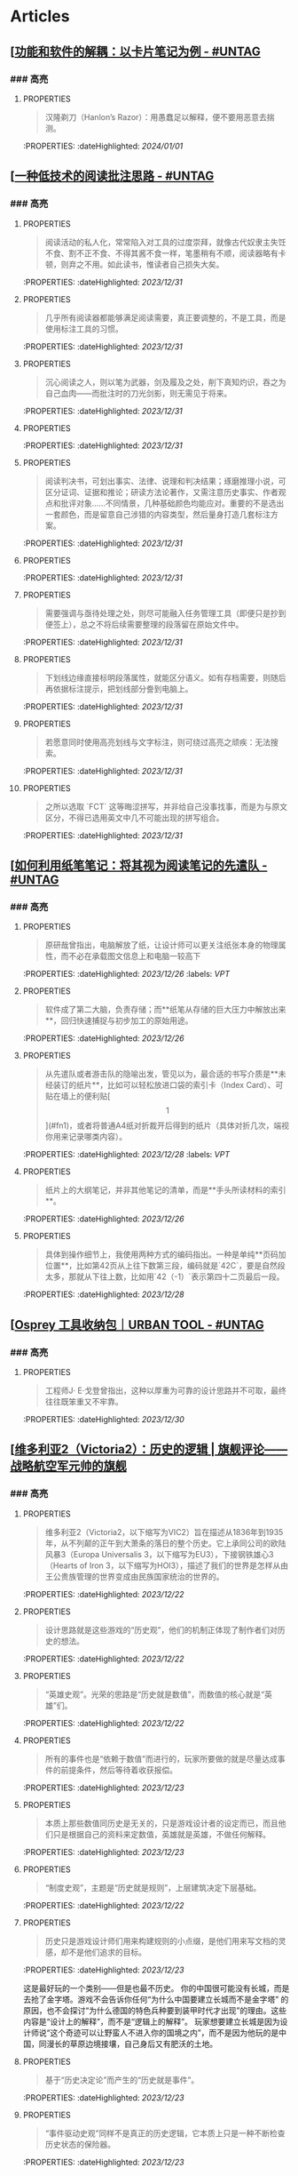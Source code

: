 * Articles
** [[[https://utgd.net/article/20159][功能和软件的解耦：以卡片笔记为例 - #UNTAG]]
:PROPERTIES:
:heading: true
:collapsed: true
:author: Minja
:labels: [[RSS]]:labels: [[PKM]]
:date-published: [[2023/11/01]]
:END:
*** ### 高亮
:PROPERTIES:
:collapsed: true
:END:
**** :PROPERTIES:
:END:
#+BEGIN_QUOTE
汉隆剃刀（Hanlon’s Razor）：用愚蠢足以解释，便不要用恶意去揣测。
#+END_QUOTE
:PROPERTIES:
:dateHighlighted: [[2024/01/01]]
:END:
** [[[https://utgd.net/article/20107][一种低技术的阅读批注思路 - #UNTAG]]
:PROPERTIES:
:heading: true
:collapsed: true
:author: Minja
:labels: [[PKM]]
:date-published: [[2023/12/06]]
:END:
*** ### 高亮
:PROPERTIES:
:collapsed: true
:END:
**** :PROPERTIES:
:END:
#+BEGIN_QUOTE
阅读活动的私人化，常常陷入对工具的过度崇拜，就像古代奴隶主失饪不食、割不正不食、不得其酱不食一样，笔墨稍有不顺，阅读器略有卡顿，则弃之不用。如此读书，惟读者自己损失大矣。
#+END_QUOTE
:PROPERTIES:
:dateHighlighted: [[2023/12/31]]
:END:
**** :PROPERTIES:
:END:
#+BEGIN_QUOTE
几乎所有阅读器都能够满足阅读需要，真正要调整的，不是工具，而是使用标注工具的习惯。
#+END_QUOTE
:PROPERTIES:
:dateHighlighted: [[2023/12/31]]
:END:
**** :PROPERTIES:
:END:
#+BEGIN_QUOTE
沉心阅读之人，则以笔为武器，剑及履及之处，削下真知灼识，吞之为自己血肉——而批注时的刀光剑影，则无需见于将来。
#+END_QUOTE
:PROPERTIES:
:dateHighlighted: [[2023/12/31]]
:END:
**** :PROPERTIES:
:END:
#+BEGIN_QUOTE
* 红色，主语，关键词；
* 蓝色，谓语，理论；
* 黄色，宾语，案例；
* 紫色，强调
#+END_QUOTE
:PROPERTIES:
:dateHighlighted: [[2023/12/31]]
:END:
**** :PROPERTIES:
:END:
#+BEGIN_QUOTE
阅读判决书，可划出事实、法律、说理和判决结果；琢磨推理小说，可区分证词、证据和推论；研读方法论著作，又需注意历史事实、作者观点和批评对象……不同情景，几种基础颜色均能应对。重要的不是选出一套颜色，而是留意自己涉猎的内容类型，然后量身打造几套标注方案。
#+END_QUOTE
:PROPERTIES:
:dateHighlighted: [[2023/12/31]]
:END:
**** :PROPERTIES:
:END:
#+BEGIN_QUOTE
* 高亮线：主语，关键词；
* 下划线：谓语，理论；
* 波浪线：宾语，案例。
#+END_QUOTE
:PROPERTIES:
:dateHighlighted: [[2023/12/31]]
:END:
**** :PROPERTIES:
:END:
#+BEGIN_QUOTE
需要强调与亟待处理之处，则尽可能融入任务管理工具（即便只是抄到便签上），总之不将后续需要整理的段落留在原始文件中。
#+END_QUOTE
:PROPERTIES:
:dateHighlighted: [[2023/12/31]]
:END:
**** :PROPERTIES:
:END:
#+BEGIN_QUOTE
下划线边缘直接标明段落属性，就能区分语义。如有存档需要，则随后再依据标注提示，把划线部分誊到电脑上。
#+END_QUOTE
:PROPERTIES:
:dateHighlighted: [[2023/12/31]]
:END:
**** :PROPERTIES:
:END:
#+BEGIN_QUOTE
若愿意同时使用高亮划线与文字标注，则可绕过高亮之顽疾：无法搜索。
#+END_QUOTE
:PROPERTIES:
:dateHighlighted: [[2023/12/31]]
:END:
**** :PROPERTIES:
:END:
#+BEGIN_QUOTE
之所以选取 `FCT` 这等晦涩拼写，并非给自己没事找事，而是为与原文区分，不得已选用英文中几不可能出现的拼写组合。
#+END_QUOTE
:PROPERTIES:
:dateHighlighted: [[2023/12/31]]
:END:
** [[[https://utgd.net/article/20459][如何利用纸笔笔记：将其视为阅读笔记的先遣队 - #UNTAG]]
:PROPERTIES:
:heading: true
:collapsed: true
:author: Minja
:labels: [[PKM]]
:date-published: [[2023/11/07]]
:END:
*** ### 高亮
:PROPERTIES:
:collapsed: true
:END:
**** :PROPERTIES:
:END:
#+BEGIN_QUOTE
原研哉曾指出，电脑解放了纸，让设计师可以更关注纸张本身的物理属性，而不必在承载图文信息上和电脑一较高下
#+END_QUOTE
:PROPERTIES:
:dateHighlighted: [[2023/12/26]]
:labels: [[VPT]]
:END:
**** :PROPERTIES:
:END:
#+BEGIN_QUOTE
软件成了第二大脑，负责存储；而**纸笔从存储的巨大压力中解放出来**，回归快速捕捉与初步加工的原始用途。
#+END_QUOTE
:PROPERTIES:
:dateHighlighted: [[2023/12/26]]
:END:
**** :PROPERTIES:
:END:
#+BEGIN_QUOTE
从先遣队或者游击队的隐喻出发，管见以为，最合适的书写介质是**未经装订的纸片**，比如可以轻松放进口袋的索引卡（Index Card）、可贴在墙上的便利贴[\[1\]](#fn1)，或者将普通A4纸对折裁开后得到的纸片（具体对折几次，端视你用来记录哪类内容）。
#+END_QUOTE
:PROPERTIES:
:dateHighlighted: [[2023/12/28]]
:labels: [[VPT]]
:END:
**** :PROPERTIES:
:END:
#+BEGIN_QUOTE
纸片上的大纲笔记，并非其他笔记的清单，而是**手头所读材料的索引**。
#+END_QUOTE
:PROPERTIES:
:dateHighlighted: [[2023/12/26]]
:END:
**** :PROPERTIES:
:END:
#+BEGIN_QUOTE
具体到操作细节上，我使用两种方式的编码指出。一种是单纯**页码加位置**，比如第42页从上往下数第三段，编码就是`42C`，要是自然段太多，那就从下往上数，比如用`42（-1）`表示第四十二页最后一段。
#+END_QUOTE
:PROPERTIES:
:dateHighlighted: [[2023/12/28]]
:END:
** [[[https://utgd.net/article/20409][Osprey 工具收纳包｜URBAN TOOL - #UNTAG]]
:PROPERTIES:
:heading: true
:collapsed: true
:author: Minja
:labels: [[GDS]]
:date-published: [[2023/12/06]]
:END:
*** ### 高亮
:PROPERTIES:
:collapsed: true
:END:
**** :PROPERTIES:
:END:
#+BEGIN_QUOTE
工程师J· E·戈登曾指出，这种以厚重为可靠的设计思路并不可取，最终往往既笨重又不牢靠。
#+END_QUOTE
:PROPERTIES:
:dateHighlighted: [[2023/12/30]]
:END:
** [[[https://necromanov.wordpress.com/2010/09/01/victoria2/][维多利亚2（Victoria2）：历史的逻辑 | 旗舰评论——战略航空军元帅的旗舰]]
:PROPERTIES:
:heading: true
:collapsed: true
:author: Necromanov
:labels: [[Games]]
:date-published: [[2010/09/01]]
:END:
*** ### 高亮
:PROPERTIES:
:collapsed: true
:END:
**** :PROPERTIES:
:END:
#+BEGIN_QUOTE
维多利亚2（Victoria2，以下缩写为VIC2）旨在描述从1836年到1935年，从不列颠的正午到大萧条的落日的整个历史。它上承同公司的欧陆风暴3（Europa Universalis 3，以下缩写为EU3），下接钢铁雄心3（Hearts of Iron 3，以下缩写为HOI3），描述了我们的世界是怎样从由王公贵族管理的世界变成由民族国家统治的世界的。
#+END_QUOTE
:PROPERTIES:
:dateHighlighted: [[2023/12/22]]
:END:
**** :PROPERTIES:
:END:
#+BEGIN_QUOTE
设计思路就是这些游戏的“历史观”，他们的机制正体现了制作者们对历史的想法。
#+END_QUOTE
:PROPERTIES:
:dateHighlighted: [[2023/12/22]]
:END:
**** :PROPERTIES:
:END:
#+BEGIN_QUOTE
“英雄史观”。光荣的思路是“历史就是数值”，而数值的核心就是“英雄”们。
#+END_QUOTE
:PROPERTIES:
:dateHighlighted: [[2023/12/22]]
:END:
**** :PROPERTIES:
:END:
#+BEGIN_QUOTE
所有的事件也是“依赖于数值”而进行的，玩家所要做的就是尽量达成事件的前提条件，然后等待着收获报偿。
#+END_QUOTE
:PROPERTIES:
:dateHighlighted: [[2023/12/23]]
:END:
**** :PROPERTIES:
:END:
#+BEGIN_QUOTE
本质上那些数值同历史是无关的，只是游戏设计者的设定而已，而且他们只是根据自己的资料来定数值，英雄就是英雄，不做任何解释。
#+END_QUOTE
:PROPERTIES:
:dateHighlighted: [[2023/12/23]]
:END:
**** :PROPERTIES:
:END:
#+BEGIN_QUOTE
“制度史观”，主题是“历史就是规则”，上层建筑决定下层基础。
#+END_QUOTE
:PROPERTIES:
:dateHighlighted: [[2023/12/22]]
:END:
**** :PROPERTIES:
:END:
#+BEGIN_QUOTE
历史只是游戏设计师们用来构建规则的小点缀，是他们用来写文档的灵感，却不是他们追求的目标。
#+END_QUOTE
:PROPERTIES:
:dateHighlighted: [[2023/12/23]]
:END:
这是最好玩的一个类别——但是也最不历史。
你的中国很可能没有长城，而是去抢了金字塔。游戏不会告诉你任何“为什么中国要建立长城而不是金字塔”  
的原因，也不会探讨“为什么德国的特色兵种要到装甲时代才出现”的理由。这些内容是“设计上的解释”，而不是“逻辑上的解释”。  
玩家想要建立长城是因为设计师说“这个奇迹可以让野蛮人不进入你的国境之内”，而不是因为他玩的是中国，同漫长的草原边境接壤，自己身后又有肥沃的土地。
**** :PROPERTIES:
:END:
#+BEGIN_QUOTE
基于“历史决定论”而产生的“历史就是事件”。
#+END_QUOTE
:PROPERTIES:
:dateHighlighted: [[2023/12/23]]
:END:
**** :PROPERTIES:
:END:
#+BEGIN_QUOTE
“事件驱动史观”同样不是真正的历史逻辑，它本质上只是一种不断检查历史状态的保险器。
#+END_QUOTE
:PROPERTIES:
:dateHighlighted: [[2023/12/23]]
:END:
** [[[https://necromanov.wordpress.com/2016/05/24/stellaris/][群星（Stellaris）：当文明遇到历史逻辑 | 旗舰评论——战略航空军元帅的旗舰]]
:PROPERTIES:
:heading: true
:collapsed: true
:author: Necromanov
:labels: [[Games]]
:date-published: [[2016/05/24]]
:END:
*** ### 高亮
:PROPERTIES:
:collapsed: true
:END:
**** :PROPERTIES:
:END:
#+BEGIN_QUOTE
席德·梅尔的文明是游戏设计史上一个极为特殊的作品。它从桌游中吸取养分，却做出了完全不同于传统桌游的体验，它所开创的品类就是4X游戏。这个类型被游戏设计师Alan Emrich用四个Ex开头的英文单词定义为“4X”：探索（_Explore_）、扩张（_Expand_）、开发（_Exploit_）、征服（_Exterminate_）。
#+END_QUOTE
:PROPERTIES:
:dateHighlighted: [[2023/12/22]]
:END:
**** :PROPERTIES:
:END:
#+BEGIN_QUOTE
即时战略游戏也有“探索、扩张、开发、征服”（有兴趣的读者可以自己观察这四个要素是怎么构成即时战略游戏，甚至英雄联盟这样的MOBA游戏的核心循环的），但即时战略游戏绝不会让人有这种“赶紧我要再建个基地研发个科技”的感觉。
#+END_QUOTE
:PROPERTIES:
:dateHighlighted: [[2023/12/22]]
:END:
**** :PROPERTIES:
:END:
#+BEGIN_QUOTE
几乎所有的德式桌游（没错，有一个巨大的桌游分类叫做德式桌游，德意志的桌游世界第一），都有类似的多种资源不同循环机制的设计，大多数并不能做到“再来一回合”的快感。德式桌游的核心乐趣是“估值”，但这种估值负担太重了，重到了玩完一把大家脑内的计算能力都过载的程度。只有那些数学系的高手能沉迷于德式估值当中，我们这些一般人绝对不可能像玩文明一样，一晚又一晚持续进行德式桌游。
#+END_QUOTE
:PROPERTIES:
:dateHighlighted: [[2023/12/22]]
:END:
**** :PROPERTIES:
:END:
#+BEGIN_QUOTE
文明类游戏的核心乐趣已经呼之欲出：将多样化的行动和精密的估值结合起来。那就是我们在玩这种战略游戏时，反复操作并获得快感的核心内容：决策。

文明发明，而被群星及其他4X游戏所继承那个核心设计乐趣，是“决策”，以及随之而来的“决策的结果反馈”。
#+END_QUOTE
:PROPERTIES:
:dateHighlighted: [[2023/12/22]]
:END:
** [[[https://necromanov.wordpress.com/2023/10/23/%E9%80%89%E6%8B%A9%E7%9A%84%E8%83%9C%E5%88%A9%EF%BC%9A%E5%8D%9A%E5%BE%B73%EF%BC%8C%E6%98%9F%E7%A9%BA%E4%B8%8E%E8%A7%86%E9%A2%91%E4%BC%A0%E6%92%AD%E6%97%B6%E4%BB%A3%E7%9A%84rpg%E8%AE%BE%E8%AE%A1/][选择的胜利：博德3，星空与视频传播时代的RPG设计 | 旗舰评论——战略航空军元帅的旗舰]]
:PROPERTIES:
:heading: true
:collapsed: true
:author: 发表于
:labels: [[Games]]:labels: [[RSS]]
:date-published: [[2023/10/23]]
:END:
*** ### 高亮
:PROPERTIES:
:collapsed: true
:END:
**** :PROPERTIES:
:END:
#+BEGIN_QUOTE
核心玩家喜欢的那些元素：宏大复杂的世界观和对话任务树，还有高度自由充满脑洞的玩法和复杂的系统。
#+END_QUOTE
:PROPERTIES:
:dateHighlighted: [[2023/12/26]]
:END:
**** :PROPERTIES:
:END:
#+BEGIN_QUOTE
正如游戏行业的任何时候一样。人们追逐的流行概念如梦幻泡影，而坚守的核心玩法价值则在技术背景的飞速变幻之中，成为了新时代所召唤的选民。
#+END_QUOTE
:PROPERTIES:
:dateHighlighted: [[2023/12/26]]
:END:
**** :PROPERTIES:
:END:
#+BEGIN_QUOTE
在这个视频和直播决定命运的新时代里，正确的游戏设计将会是什么样的——而博德3与星空，Todd与Swen，Bethesda与Larian多年来的兴衰，恰巧是当下讨论这一问题最好的分析对象。
#+END_QUOTE
:PROPERTIES:
:dateHighlighted: [[2023/12/26]]
:END:
**** :PROPERTIES:
:END:
#+BEGIN_QUOTE
“小众品类爆卖”才是游戏行业真正成功的秘诀，“跟风当下流行”反而不是。MOBA可追溯到即时策略游戏的MOD，BR可追溯到ARMA3，生存可追溯到DayZ，沙盒可追溯到矮人要塞，撤离可追溯到塔科夫，现代开放世界可追溯到莎木，没有一个不是“小众核心”到相当程度的起源。
#+END_QUOTE
:PROPERTIES:
:dateHighlighted: [[2023/12/26]]
:END:
**** :PROPERTIES:
:END:
#+BEGIN_QUOTE
CRPG这一个品类的奇妙历史，你都能感觉到在这其中的讽刺性：这个品类的游戏很多其实根本就不“小众核心”。它销量低的假象，完全是由核心玩家们的定义造成的——当一家CRPG公司的游戏大卖之后，他大卖的那些游戏就会被玩家们开除CRPG籍！

上古卷轴1和2可以是CRPG，上古卷轴4和5当然就不是；辐射1和2可以是CRPG，辐射3、4当然就不是；龙腾世纪1可以是CRPG，质量效应3当然就不是；巫师1可以是CRPG，但巫师3和赛博朋克2077当然就不是。同样，这个规律放在神界原罪和博得之门3上也是有效的：当玩家们发现博得之门3大卖了以后，类似“Tactical RPG”、“Turn-based Strategy”这些“小众”品类标签的票数权重大减，被大家冷酷的抛弃了……
#+END_QUOTE
:PROPERTIES:
:dateHighlighted: [[2023/12/26]]
:END:
**** :PROPERTIES:
:END:
#+BEGIN_QUOTE
整个第一章的每一场战斗、每一个小任务，几乎都有这样密集的选择和毫无顾忌的分支设计，完全不在乎玩家杀掉的角色是否有10万字后续对话，或者他们的决策是否会导致占全游戏几分之一的重要NPC全军覆没。
#+END_QUOTE
:PROPERTIES:
:dateHighlighted: [[2023/12/26]]
:END:
**** :PROPERTIES:
:END:
#+BEGIN_QUOTE
如果在十年前，我可能会认为，这样大胆而多变的选择设计是有一定危险性的。这一方面会极大增加内容工作量，同时也不一定能讨到好：错误的选项可能意味着对玩家连续几十个小时的惩罚，也意味着团队花费了无数个小时做出的内容会被玩家完全错过，更可能因为任务状况互相覆盖产生数不清的Bug（如果你尝试过博德3的知名BUG“善良明萨拉路线”，就会明白这些任务判定条件互相影响造成的Bug是多么复杂）。
#+END_QUOTE
:PROPERTIES:
:dateHighlighted: [[2023/12/26]]
:END:
**** :PROPERTIES:
:END:
#+BEGIN_QUOTE
在这样的传播环境中，玩家们是能够互相交流，从而意识到这些选择背后的工作量的。当一个任务拥有多个甚至是不合常理的选择时，玩家们就真的会体会到“啊，这个游戏的内容量真的非常丰富”。甚至就连只看直播的云玩家，很多也能体会到这些选择背后内容量的厉害。
#+END_QUOTE
:PROPERTIES:
:dateHighlighted: [[2023/12/26]]
:END:
**** :PROPERTIES:
:END:
#+BEGIN_QUOTE
每一个有意义的选择设计，价值都可能相当于数十万美元的宣发投放和口碑。做有意义的选择、做值得传播的故事不再是可有可无、锦上添花的投入了，它将是2020年代性价比最高的成本投入点之一，是未来十年游戏行业最重要的内容竞争重点。
#+END_QUOTE
:PROPERTIES:
:dateHighlighted: [[2023/12/26]]
:END:
**** :PROPERTIES:
:END:
#+BEGIN_QUOTE
一个好的设计框架本身，必须要能容纳多种多样的解决方式，设计师才能面对这些解决方式设计出有趣的选择，同时满足“有传播性”和“不套路”的需求。
#+END_QUOTE
:PROPERTIES:
:dateHighlighted: [[2023/12/26]]
:END:
**** :PROPERTIES:
:END:
#+BEGIN_QUOTE
RPG在历史上留下了无数成功和失败的设计经验，其中只有五个主要玩法策略，历经历史考验留存至今：战斗、交易、交涉、潜行（偷窃）和解谜。
#+END_QUOTE
:PROPERTIES:
:dateHighlighted: [[2023/12/26]]
:END:
**** :PROPERTIES:
:END:
#+BEGIN_QUOTE
框架搞定了，接下来就进入第二个更难的要点：基于设计框架来创造富有变化性的选择。如果只是每个敌人都可以偷窃，每个非敌对的战斗都可以交涉，每个战斗都可以上元素反应，这不过是另外一种套路化的罐头而已，玩家很快就会腻了。好游戏和不好的游戏，甚至一个游戏内好的设计和不那么好的设计，都体现在这一层面。
#+END_QUOTE
:PROPERTIES:
:dateHighlighted: [[2023/12/26]]
:END: